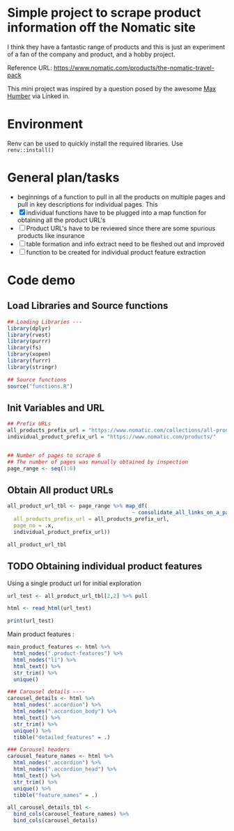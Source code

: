 * Simple project to scrape product information off the Nomatic site

I think they have a fantastic range of products and this is just an
experiment of a fan of the company and product, and a hobby project. 

Reference URL: https://www.nomatic.com/products/the-nomatic-travel-pack

This mini project was inspired by a question posed by the awesome [[https://www.linkedin.com/in/maxhumber/][Max Humber]] via Linked in.

* Environment

Renv can be used to quickly install the required libraries. Use =renv::install()=

* General plan/tasks

- beginnings of a function to pull in all the products on multiple pages
  and pull in key descriptions for individual pages. This
- [X] individual functions have to be plugged into a map function for
  obtaining all the product URL's
- [ ] Product URL's have to be reviewed since there are some spurious
  products like insurance 
- [ ] table formation and info extract need to be fleshed out and
  improved
- [ ] function to be created for individual product feature extraction


* Code demo

** Load Libraries and Source functions

#+BEGIN_SRC R :session nomatic
## Loading Libraries ---
library(dplyr)
library(rvest)
library(purrr)
library(fs)
library(xopen)
library(furrr)
library(stringr)

## Source functions
source("functions.R")

#+END_SRC

** Init Variables and URL

#+BEGIN_SRC R :session nomatic 
## Prefix URLs
all_products_prefix_url = "https://www.nomatic.com/collections/all-products?page="
individual_product_prefix_url = "https://www.nomatic.com/products/"


## Number of pages to scrape 6
## The number of pages was manually obtained by inspection
page_range <- seq(1:6)

#+END_SRC

** Obtain All product URLs

#+BEGIN_SRC R :session nomatic
all_product_url_tbl <- page_range %>% map_df(
                                        ~ consolidate_all_links_on_a_page(
  all_products_prefix_url = all_products_prefix_url,
  page_no = .x,
  individual_product_prefix_url))

all_product_url_tbl
#+END_SRC

#+RESULTS:
| gift-card                                                   | https://www.nomatic.com/products/gift-card                                                   |
| wallet                                                      | https://www.nomatic.com/products/wallet                                                      |
| watch                                                       | https://www.nomatic.com/products/watch                                                       |
| tech-case                                                   | https://www.nomatic.com/products/tech-case                                                   |
| watch-band                                                  | https://www.nomatic.com/products/watch-band                                                  |
| backpack-bundle                                             | https://www.nomatic.com/products/backpack-bundle                                             |
| nomatic-planner                                             | https://www.nomatic.com/products/nomatic-planner                                             |
| staedtler-lumocolor-correctable-whiteboard-pen              | https://www.nomatic.com/products/staedtler-lumocolor-correctable-whiteboard-pen              |
| shoe-cube                                                   | https://www.nomatic.com/products/shoe-cube                                                   |
| charcoal-nomatic-tee                                        | https://www.nomatic.com/products/charcoal-nomatic-tee                                        |
| apparel-sleeve                                              | https://www.nomatic.com/products/apparel-sleeve                                              |
| gray-mountain-city-nomatic-tee                              | https://www.nomatic.com/products/gray-mountain-city-nomatic-tee                              |
| nomatic-notebook                                            | https://www.nomatic.com/products/nomatic-notebook                                            |
| packing-cubes                                               | https://www.nomatic.com/products/packing-cubes                                               |
| nomatic-waist-straps                                        | https://www.nomatic.com/products/nomatic-waist-straps                                        |
| camera-pack                                                 | https://www.nomatic.com/products/camera-pack                                                 |
| nomatic-travel-bag                                          | https://www.nomatic.com/products/nomatic-travel-bag                                          |
| laundry-bag                                                 | https://www.nomatic.com/products/laundry-bag                                                 |
| nomatic-shirt-organizer                                     | https://www.nomatic.com/products/nomatic-shirt-organizer                                     |
| nomatic-travel-bag-full-bundle                              | https://www.nomatic.com/products/nomatic-travel-bag-full-bundle                              |
| the-nomatic-backpack                                        | https://www.nomatic.com/products/the-nomatic-backpack                                        |
| the-nomatic-travel-pack                                     | https://www.nomatic.com/products/the-nomatic-travel-pack                                     |
| ultimate-travel-bundle                                      | https://www.nomatic.com/products/ultimate-travel-bundle                                      |
| nomatic-travel-pack-bundle                                  | https://www.nomatic.com/products/nomatic-travel-pack-bundle                                  |
| nomatic-messenger-bag                                       | https://www.nomatic.com/products/nomatic-messenger-bag                                       |
| nomatic-garment-bag                                         | https://www.nomatic.com/products/nomatic-garment-bag                                         |
| nomatic-toiletry-bag                                        | https://www.nomatic.com/products/nomatic-toiletry-bag                                        |
| nomatic-                                                    | https://www.nomatic.com/products/nomatic-                                                    |
| carry-on-classic                                            | https://www.nomatic.com/products/carry-on-classic                                            |
| carry-on-pro                                                | https://www.nomatic.com/products/carry-on-pro                                                |
| check-in                                                    | https://www.nomatic.com/products/check-in                                                    |
| cube-pack                                                   | https://www.nomatic.com/products/cube-pack                                                   |
| accessory-case                                              | https://www.nomatic.com/products/accessory-case                                              |
| memory-card-case                                            | https://www.nomatic.com/products/memory-card-case                                            |
| filter-case                                                 | https://www.nomatic.com/products/filter-case                                                 |
| battery-case                                                | https://www.nomatic.com/products/battery-case                                                |
| rain-fly                                                    | https://www.nomatic.com/products/rain-fly                                                    |
| camera-pack-waist-strap                                     | https://www.nomatic.com/products/camera-pack-waist-strap                                     |
| messenger-laptop-bag-replacement-strap                      | https://www.nomatic.com/products/messenger-laptop-bag-replacement-strap                      |
| toiletry-bag-                                               | https://www.nomatic.com/products/toiletry-bag-                                               |
| carry-on-pro-zipper-and-door-tsa-lock-replacement-kit       | https://www.nomatic.com/products/carry-on-pro-zipper-and-door-tsa-lock-replacement-kit       |
| carry-on-pro-zip-out-divider-wall-replacement-kit           | https://www.nomatic.com/products/carry-on-pro-zip-out-divider-wall-replacement-kit           |
| carry-on-pro-door-plate-door-latch-replacement-kit          | https://www.nomatic.com/products/carry-on-pro-door-plate-door-latch-replacement-kit          |
| tech-case-strap-replacement-kit                             | https://www.nomatic.com/products/tech-case-strap-replacement-kit                             |
| check-in-                                                   | https://www.nomatic.com/products/check-in-                                                   |
| check-in-compression-panel-replacement-kit                  | https://www.nomatic.com/products/check-in-compression-panel-replacement-kit                  |
| check-in-hinomoto-right-wheels-replacement-kit              | https://www.nomatic.com/products/check-in-hinomoto-right-wheels-replacement-kit              |
| check-in-hinomoto-left-wheels-replacement-kit               | https://www.nomatic.com/products/check-in-hinomoto-left-wheels-replacement-kit               |
| carry-on-carry-on-pro-compression-panel-replacement-kit     | https://www.nomatic.com/products/carry-on-carry-on-pro-compression-panel-replacement-kit     |
| carry-on-carry-on-pro-                                      | https://www.nomatic.com/products/carry-on-carry-on-pro-                                      |
| carry-on-carry-on-pro-hinomoto-right-wheels-replacement-kit | https://www.nomatic.com/products/carry-on-carry-on-pro-hinomoto-right-wheels-replacement-kit |
| carry-on-carry-on-pro-hinomoto-left-wheels-replacement-kit  | https://www.nomatic.com/products/carry-on-carry-on-pro-hinomoto-left-wheels-replacement-kit  |
| universal-hinomoto-grab-handle-replacement-kit              | https://www.nomatic.com/products/universal-hinomoto-grab-handle-replacement-kit              |
| carry-on-check-in-tsa-zipper-lock-replacement-kit           | https://www.nomatic.com/products/carry-on-check-in-tsa-zipper-lock-replacement-kit           |
| camera-pack-cube-pack                                       | https://www.nomatic.com/products/camera-pack-cube-pack                                       |
| camera-pack-bundle                                          | https://www.nomatic.com/products/camera-pack-bundle                                          |
| replacement-sunglass-case                                   | https://www.nomatic.com/products/replacement-sunglass-case                                   |
| tsa-lock                                                    | https://www.nomatic.com/products/tsa-lock                                                    |
| replacement-chest-strap                                     | https://www.nomatic.com/products/replacement-chest-strap                                     |
| large-divider-set                                           | https://www.nomatic.com/products/large-divider-set                                           |
| small-divider-set                                           | https://www.nomatic.com/products/small-divider-set                                           |
| routeins                                                    | https://www.nomatic.com/products/routeins                                                    |
| navigator-travel-backpack-                                  | https://www.nomatic.com/products/navigator-travel-backpack-                                  |
| navigator-carry-on-                                         | https://www.nomatic.com/products/navigator-carry-on-                                         |
| navigator-backpack-                                         | https://www.nomatic.com/products/navigator-backpack-                                         |
| navigator-sling-                                            | https://www.nomatic.com/products/navigator-sling-                                            |
| mulberry-protection-                                        | https://www.nomatic.com/products/mulberry-protection-                                        |
| navigator-collapsible-backpack                              | https://www.nomatic.com/products/navigator-collapsible-backpack                              |
| navigator-tech-organizer                                    | https://www.nomatic.com/products/navigator-tech-organizer                                    |
| navigator-rain-cover                                        | https://www.nomatic.com/products/navigator-rain-cover                                        |
| vacuum-bag-                                                 | https://www.nomatic.com/products/vacuum-bag-                                                 |
| navigator-travel-backpack-bundle                            | https://www.nomatic.com/products/navigator-travel-backpack-bundle                            |
| navigator-roller-bundle                                     | https://www.nomatic.com/products/navigator-roller-bundle                                     |
| navigator-everyday-bundle                                   | https://www.nomatic.com/products/navigator-everyday-bundle                                   |
| navigator-sling-bundle                                      | https://www.nomatic.com/products/navigator-sling-bundle                                      |
| sanitizing-spray                                            | https://www.nomatic.com/products/sanitizing-spray                                            |
| face-mask                                                   | https://www.nomatic.com/products/face-mask                                                   |
| mask-lanyard                                                | https://www.nomatic.com/products/mask-lanyard                                                |
| mask-pouch                                                  | https://www.nomatic.com/products/mask-pouch                                                  |
| face-mask-bundle                                            | https://www.nomatic.com/products/face-mask-bundle                                            |
| ultimate-all-day-armor-bundle                               | https://www.nomatic.com/products/ultimate-all-day-armor-bundle                               |
| weekend-vibes-bundle                                        | https://www.nomatic.com/products/weekend-vibes-bundle                                        |
| wallet-promo                                                | https://www.nomatic.com/products/wallet-promo                                                |
| navigator-sling-                                            | https://www.nomatic.com/products/navigator-sling-                                            |
| mulberry-protection                                         | https://www.nomatic.com/products/mulberry-protection                                         |
| mulberry-protection-                                        | https://www.nomatic.com/products/mulberry-protection-                                        |


** TODO Obtaining individual product features

Using a single product url for initial exploration

#+BEGIN_SRC R  :session nomatic
url_test <- all_product_url_tbl[2,2] %>% pull

html <- read_html(url_test)

print(url_test)
#+END_SRC

#+RESULTS:
: https://www.nomatic.com/products/wallet


Main product features :

#+BEGIN_SRC R :session nomatic
main_product_features <- html %>%
  html_nodes(".product-features") %>%
  html_nodes("li") %>%
  html_text() %>%
  str_trim() %>%
  unique()
#+END_SRC

#+RESULTS:
| cash pocket       |
| durable materials |
| easy access       |
| holds 4-14 cards  |
| pull tab          |
| slim profile      |



#+BEGIN_SRC R :session nomatic
### Carousel details ----
carousel_details <- html %>%
  html_nodes(".accordion") %>%
  html_nodes(".accordion_body") %>%
  html_text() %>%
  str_trim() %>%
  unique() %>% 
  tibble("detailed_features" = .)

### Carousel headers
carousel_feature_names <- html %>%
  html_nodes(".accordion") %>%
  html_nodes(".accordion_head") %>%
  html_text() %>%
  str_trim() %>%
  unique() %>% 
  tibble("feature_names" = .) 

all_carousel_details_tbl <-
  bind_cols(carousel_feature_names) %>%
  bind_cols(carousel_details)
#+END_SRC

#+RESULTS:
| Description | With the NOMATIC Wallet you get the best of both worlds: a slim profile and easy access to all of your cards. You also have room for cash and a key. Classy, professional, casual, or active — the NOMATIC wallet is right for any situation. Choose your favorite color or buy multiple colors to match your style. |
